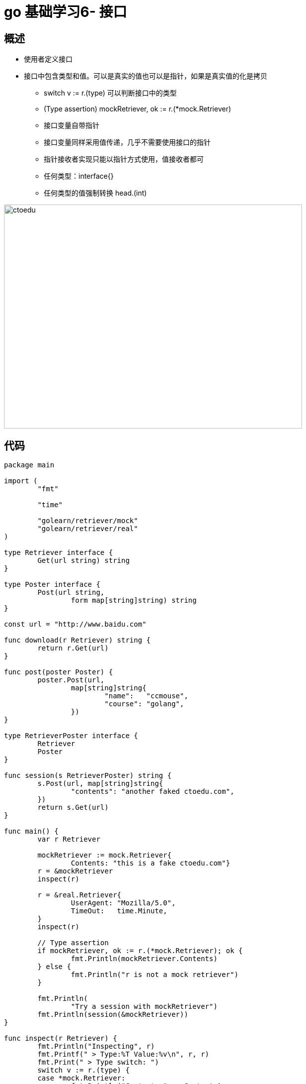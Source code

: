 = go 基础学习6- 接口

== 概述

* 使用者定义接口
* 接口中包含类型和值。可以是真实的值也可以是指针，如果是真实值的化是拷贝
** switch v := r.(type) 可以判断接口中的类型
** (Type assertion) mockRetriever, ok := r.(*mock.Retriever)
** 接口变量自带指针
** 接口变量同样采用值传递，几乎不需要使用接口的指针
** 指针接收者实现只能以指针方式使用，值接收者都可
** 任何类型：interface{}
** 任何类型的值强制转换 head.(int)


image::https://github.com/csy512889371/learnDoc/blob/master/image/201816/go/6.png?raw=true[ctoedu,600,450]


== 代码

```
package main

import (
	"fmt"

	"time"

	"golearn/retriever/mock"
	"golearn/retriever/real"
)

type Retriever interface {
	Get(url string) string
}

type Poster interface {
	Post(url string,
		form map[string]string) string
}

const url = "http://www.baidu.com"

func download(r Retriever) string {
	return r.Get(url)
}

func post(poster Poster) {
	poster.Post(url,
		map[string]string{
			"name":   "ccmouse",
			"course": "golang",
		})
}

type RetrieverPoster interface {
	Retriever
	Poster
}

func session(s RetrieverPoster) string {
	s.Post(url, map[string]string{
		"contents": "another faked ctoedu.com",
	})
	return s.Get(url)
}

func main() {
	var r Retriever

	mockRetriever := mock.Retriever{
		Contents: "this is a fake ctoedu.com"}
	r = &mockRetriever
	inspect(r)

	r = &real.Retriever{
		UserAgent: "Mozilla/5.0",
		TimeOut:   time.Minute,
	}
	inspect(r)

	// Type assertion
	if mockRetriever, ok := r.(*mock.Retriever); ok {
		fmt.Println(mockRetriever.Contents)
	} else {
		fmt.Println("r is not a mock retriever")
	}

	fmt.Println(
		"Try a session with mockRetriever")
	fmt.Println(session(&mockRetriever))
}

func inspect(r Retriever) {
	fmt.Println("Inspecting", r)
	fmt.Printf(" > Type:%T Value:%v\n", r, r)
	fmt.Print(" > Type switch: ")
	switch v := r.(type) {
	case *mock.Retriever:
		fmt.Println("Contents:", v.Contents)
	case *real.Retriever:
		fmt.Println("UserAgent:", v.UserAgent)
	}
	fmt.Println()
}

```

```
package mock

import "fmt"

type Retriever struct {
	Contents string
}

func (r *Retriever) String() string {
	return fmt.Sprintf(
		"Retriever: {Contents=%s}", r.Contents)
}

func (r *Retriever) Post(url string,
	form map[string]string) string {
	r.Contents = form["contents"]
	return "ok"
}

func (r *Retriever) Get(url string) string {
	return r.Contents
}

```


```
package real

import (
	"net/http"
	"net/http/httputil"
	"time"
)

type Retriever struct {
	UserAgent string
	TimeOut   time.Duration
}

func (r *Retriever) Get(url string) string {
	resp, err := http.Get(url)
	if err != nil {
		panic(err)
	}

	result, err := httputil.DumpResponse(
		resp, true)

	resp.Body.Close()

	if err != nil {
		panic(err)
	}

	return string(result)
}

```